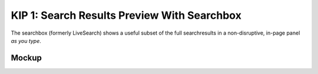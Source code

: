 ============================================
KIP 1: Search Results Preview With Searchbox
============================================

The searchbox (formerly LiveSearch) shows a useful subset of the full
searchresults in a non-disruptive, in-page panel *as you type*.

Mockup
======

.. raw:: html

  <img height="370" width="753"
   src="https://agendaless.mybalsamiq.com/projects/karl/Searchbox.png"
   />

